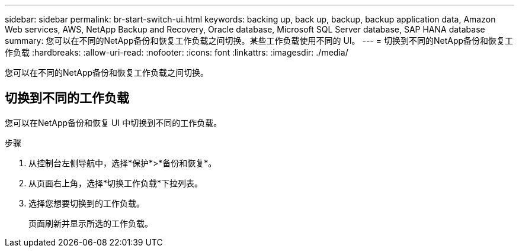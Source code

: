 ---
sidebar: sidebar 
permalink: br-start-switch-ui.html 
keywords: backing up, back up, backup, backup application data, Amazon Web services, AWS, NetApp Backup and Recovery, Oracle database, Microsoft SQL Server database, SAP HANA database 
summary: 您可以在不同的NetApp备份和恢复工作负载之间切换。某些工作负载使用不同的 UI。 
---
= 切换到不同的NetApp备份和恢复工作负载
:hardbreaks:
:allow-uri-read: 
:nofooter: 
:icons: font
:linkattrs: 
:imagesdir: ./media/


[role="lead"]
您可以在不同的NetApp备份和恢复工作负载之间切换。



== 切换到不同的工作负载

您可以在NetApp备份和恢复 UI 中切换到不同的工作负载。

.步骤
. 从控制台左侧导航中，选择*保护*>*备份和恢复*。
. 从页面右上角，选择*切换工作负载*下拉列表。
. 选择您想要切换到的工作负载。
+
页面刷新并显示所选的工作负载。


